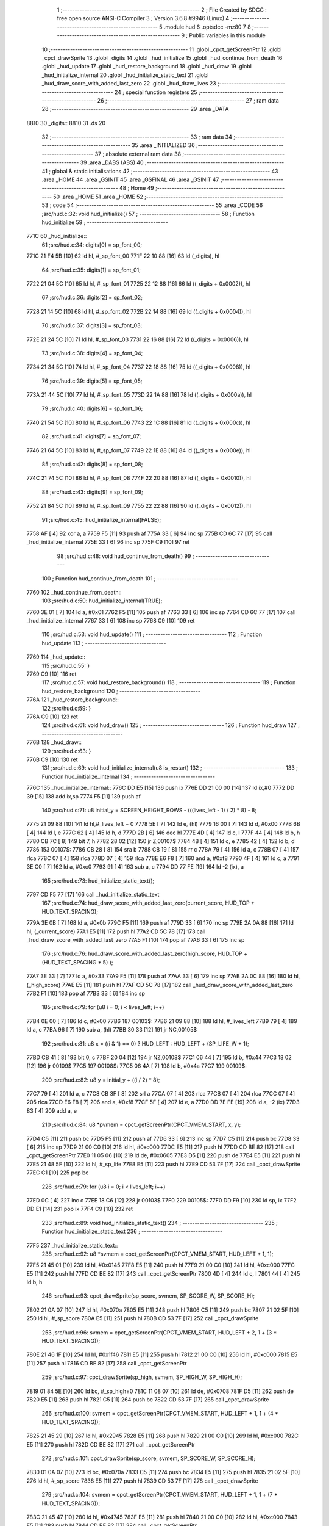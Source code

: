                               1 ;--------------------------------------------------------
                              2 ; File Created by SDCC : free open source ANSI-C Compiler
                              3 ; Version 3.6.8 #9946 (Linux)
                              4 ;--------------------------------------------------------
                              5 	.module hud
                              6 	.optsdcc -mz80
                              7 	
                              8 ;--------------------------------------------------------
                              9 ; Public variables in this module
                             10 ;--------------------------------------------------------
                             11 	.globl _cpct_getScreenPtr
                             12 	.globl _cpct_drawSprite
                             13 	.globl _digits
                             14 	.globl _hud_initialize
                             15 	.globl _hud_continue_from_death
                             16 	.globl _hud_update
                             17 	.globl _hud_restore_background
                             18 	.globl _hud_draw
                             19 	.globl _hud_initialize_internal
                             20 	.globl _hud_initialize_static_text
                             21 	.globl _hud_draw_score_with_added_last_zero
                             22 	.globl _hud_draw_lives
                             23 ;--------------------------------------------------------
                             24 ; special function registers
                             25 ;--------------------------------------------------------
                             26 ;--------------------------------------------------------
                             27 ; ram data
                             28 ;--------------------------------------------------------
                             29 	.area _DATA
   8810                      30 _digits::
   8810                      31 	.ds 20
                             32 ;--------------------------------------------------------
                             33 ; ram data
                             34 ;--------------------------------------------------------
                             35 	.area _INITIALIZED
                             36 ;--------------------------------------------------------
                             37 ; absolute external ram data
                             38 ;--------------------------------------------------------
                             39 	.area _DABS (ABS)
                             40 ;--------------------------------------------------------
                             41 ; global & static initialisations
                             42 ;--------------------------------------------------------
                             43 	.area _HOME
                             44 	.area _GSINIT
                             45 	.area _GSFINAL
                             46 	.area _GSINIT
                             47 ;--------------------------------------------------------
                             48 ; Home
                             49 ;--------------------------------------------------------
                             50 	.area _HOME
                             51 	.area _HOME
                             52 ;--------------------------------------------------------
                             53 ; code
                             54 ;--------------------------------------------------------
                             55 	.area _CODE
                             56 ;src/hud.c:32: void hud_initialize()
                             57 ;	---------------------------------
                             58 ; Function hud_initialize
                             59 ; ---------------------------------
   771C                      60 _hud_initialize::
                             61 ;src/hud.c:34: digits[0] = sp_font_00; 
   771C 21 F4 5B      [10]   62 	ld	hl, #_sp_font_00
   771F 22 10 88      [16]   63 	ld	(_digits), hl
                             64 ;src/hud.c:35: digits[1] = sp_font_01; 
   7722 21 04 5C      [10]   65 	ld	hl, #_sp_font_01
   7725 22 12 88      [16]   66 	ld	((_digits + 0x0002)), hl
                             67 ;src/hud.c:36: digits[2] = sp_font_02; 
   7728 21 14 5C      [10]   68 	ld	hl, #_sp_font_02
   772B 22 14 88      [16]   69 	ld	((_digits + 0x0004)), hl
                             70 ;src/hud.c:37: digits[3] = sp_font_03; 
   772E 21 24 5C      [10]   71 	ld	hl, #_sp_font_03
   7731 22 16 88      [16]   72 	ld	((_digits + 0x0006)), hl
                             73 ;src/hud.c:38: digits[4] = sp_font_04; 
   7734 21 34 5C      [10]   74 	ld	hl, #_sp_font_04
   7737 22 18 88      [16]   75 	ld	((_digits + 0x0008)), hl
                             76 ;src/hud.c:39: digits[5] = sp_font_05; 
   773A 21 44 5C      [10]   77 	ld	hl, #_sp_font_05
   773D 22 1A 88      [16]   78 	ld	((_digits + 0x000a)), hl
                             79 ;src/hud.c:40: digits[6] = sp_font_06; 
   7740 21 54 5C      [10]   80 	ld	hl, #_sp_font_06
   7743 22 1C 88      [16]   81 	ld	((_digits + 0x000c)), hl
                             82 ;src/hud.c:41: digits[7] = sp_font_07; 
   7746 21 64 5C      [10]   83 	ld	hl, #_sp_font_07
   7749 22 1E 88      [16]   84 	ld	((_digits + 0x000e)), hl
                             85 ;src/hud.c:42: digits[8] = sp_font_08; 
   774C 21 74 5C      [10]   86 	ld	hl, #_sp_font_08
   774F 22 20 88      [16]   87 	ld	((_digits + 0x0010)), hl
                             88 ;src/hud.c:43: digits[9] = sp_font_09; 
   7752 21 84 5C      [10]   89 	ld	hl, #_sp_font_09
   7755 22 22 88      [16]   90 	ld	((_digits + 0x0012)), hl
                             91 ;src/hud.c:45: hud_initialize_internal(FALSE);
   7758 AF            [ 4]   92 	xor	a, a
   7759 F5            [11]   93 	push	af
   775A 33            [ 6]   94 	inc	sp
   775B CD 6C 77      [17]   95 	call	_hud_initialize_internal
   775E 33            [ 6]   96 	inc	sp
   775F C9            [10]   97 	ret
                             98 ;src/hud.c:48: void hud_continue_from_death()
                             99 ;	---------------------------------
                            100 ; Function hud_continue_from_death
                            101 ; ---------------------------------
   7760                     102 _hud_continue_from_death::
                            103 ;src/hud.c:50: hud_initialize_internal(TRUE);
   7760 3E 01         [ 7]  104 	ld	a, #0x01
   7762 F5            [11]  105 	push	af
   7763 33            [ 6]  106 	inc	sp
   7764 CD 6C 77      [17]  107 	call	_hud_initialize_internal
   7767 33            [ 6]  108 	inc	sp
   7768 C9            [10]  109 	ret
                            110 ;src/hud.c:53: void hud_update()
                            111 ;	---------------------------------
                            112 ; Function hud_update
                            113 ; ---------------------------------
   7769                     114 _hud_update::
                            115 ;src/hud.c:55: }
   7769 C9            [10]  116 	ret
                            117 ;src/hud.c:57: void hud_restore_background()
                            118 ;	---------------------------------
                            119 ; Function hud_restore_background
                            120 ; ---------------------------------
   776A                     121 _hud_restore_background::
                            122 ;src/hud.c:59: }
   776A C9            [10]  123 	ret
                            124 ;src/hud.c:61: void hud_draw()
                            125 ;	---------------------------------
                            126 ; Function hud_draw
                            127 ; ---------------------------------
   776B                     128 _hud_draw::
                            129 ;src/hud.c:63: }
   776B C9            [10]  130 	ret
                            131 ;src/hud.c:69: void hud_initialize_internal(u8 is_restart)
                            132 ;	---------------------------------
                            133 ; Function hud_initialize_internal
                            134 ; ---------------------------------
   776C                     135 _hud_initialize_internal::
   776C DD E5         [15]  136 	push	ix
   776E DD 21 00 00   [14]  137 	ld	ix,#0
   7772 DD 39         [15]  138 	add	ix,sp
   7774 F5            [11]  139 	push	af
                            140 ;src/hud.c:71: u8 initial_y = SCREEN_HEIGHT_ROWS - (((lives_left - 1) / 2) * 8) - 8;
   7775 21 09 88      [10]  141 	ld	hl,#_lives_left + 0
   7778 5E            [ 7]  142 	ld	e, (hl)
   7779 16 00         [ 7]  143 	ld	d, #0x00
   777B 6B            [ 4]  144 	ld	l, e
   777C 62            [ 4]  145 	ld	h, d
   777D 2B            [ 6]  146 	dec	hl
   777E 4D            [ 4]  147 	ld	c, l
   777F 44            [ 4]  148 	ld	b, h
   7780 CB 7C         [ 8]  149 	bit	7, h
   7782 28 02         [12]  150 	jr	Z,00107$
   7784 4B            [ 4]  151 	ld	c, e
   7785 42            [ 4]  152 	ld	b, d
   7786                     153 00107$:
   7786 CB 28         [ 8]  154 	sra	b
   7788 CB 19         [ 8]  155 	rr	c
   778A 79            [ 4]  156 	ld	a, c
   778B 07            [ 4]  157 	rlca
   778C 07            [ 4]  158 	rlca
   778D 07            [ 4]  159 	rlca
   778E E6 F8         [ 7]  160 	and	a, #0xf8
   7790 4F            [ 4]  161 	ld	c, a
   7791 3E C0         [ 7]  162 	ld	a, #0xc0
   7793 91            [ 4]  163 	sub	a, c
   7794 DD 77 FE      [19]  164 	ld	-2 (ix), a
                            165 ;src/hud.c:73: hud_initialize_static_text();
   7797 CD F5 77      [17]  166 	call	_hud_initialize_static_text
                            167 ;src/hud.c:74: hud_draw_score_with_added_last_zero(current_score, HUD_TOP + HUD_TEXT_SPACING);
   779A 3E 0B         [ 7]  168 	ld	a, #0x0b
   779C F5            [11]  169 	push	af
   779D 33            [ 6]  170 	inc	sp
   779E 2A 0A 88      [16]  171 	ld	hl, (_current_score)
   77A1 E5            [11]  172 	push	hl
   77A2 CD 5C 78      [17]  173 	call	_hud_draw_score_with_added_last_zero
   77A5 F1            [10]  174 	pop	af
   77A6 33            [ 6]  175 	inc	sp
                            176 ;src/hud.c:76: hud_draw_score_with_added_last_zero(high_score, HUD_TOP + (HUD_TEXT_SPACING * 5) );
   77A7 3E 33         [ 7]  177 	ld	a, #0x33
   77A9 F5            [11]  178 	push	af
   77AA 33            [ 6]  179 	inc	sp
   77AB 2A 0C 88      [16]  180 	ld	hl, (_high_score)
   77AE E5            [11]  181 	push	hl
   77AF CD 5C 78      [17]  182 	call	_hud_draw_score_with_added_last_zero
   77B2 F1            [10]  183 	pop	af
   77B3 33            [ 6]  184 	inc	sp
                            185 ;src/hud.c:79: for (u8 i = 0; i < lives_left; i++)
   77B4 0E 00         [ 7]  186 	ld	c, #0x00
   77B6                     187 00103$:
   77B6 21 09 88      [10]  188 	ld	hl, #_lives_left
   77B9 79            [ 4]  189 	ld	a, c
   77BA 96            [ 7]  190 	sub	a, (hl)
   77BB 30 33         [12]  191 	jr	NC,00105$
                            192 ;src/hud.c:81: u8 x = ((i & 1) == 0) ? HUD_LEFT : HUD_LEFT + (SP_LIFE_W + 1);
   77BD CB 41         [ 8]  193 	bit	0, c
   77BF 20 04         [12]  194 	jr	NZ,00108$
   77C1 06 44         [ 7]  195 	ld	b, #0x44
   77C3 18 02         [12]  196 	jr	00109$
   77C5                     197 00108$:
   77C5 06 4A         [ 7]  198 	ld	b, #0x4a
   77C7                     199 00109$:
                            200 ;src/hud.c:82: u8 y = initial_y + ((i / 2) * 8);
   77C7 79            [ 4]  201 	ld	a, c
   77C8 CB 3F         [ 8]  202 	srl	a
   77CA 07            [ 4]  203 	rlca
   77CB 07            [ 4]  204 	rlca
   77CC 07            [ 4]  205 	rlca
   77CD E6 F8         [ 7]  206 	and	a, #0xf8
   77CF 5F            [ 4]  207 	ld	e, a
   77D0 DD 7E FE      [19]  208 	ld	a, -2 (ix)
   77D3 83            [ 4]  209 	add	a, e
                            210 ;src/hud.c:84: u8 *pvmem = cpct_getScreenPtr(CPCT_VMEM_START, x, y);
   77D4 C5            [11]  211 	push	bc
   77D5 F5            [11]  212 	push	af
   77D6 33            [ 6]  213 	inc	sp
   77D7 C5            [11]  214 	push	bc
   77D8 33            [ 6]  215 	inc	sp
   77D9 21 00 C0      [10]  216 	ld	hl, #0xc000
   77DC E5            [11]  217 	push	hl
   77DD CD BE 82      [17]  218 	call	_cpct_getScreenPtr
   77E0 11 05 06      [10]  219 	ld	de, #0x0605
   77E3 D5            [11]  220 	push	de
   77E4 E5            [11]  221 	push	hl
   77E5 21 48 5F      [10]  222 	ld	hl, #_sp_life
   77E8 E5            [11]  223 	push	hl
   77E9 CD 53 7F      [17]  224 	call	_cpct_drawSprite
   77EC C1            [10]  225 	pop	bc
                            226 ;src/hud.c:79: for (u8 i = 0; i < lives_left; i++)
   77ED 0C            [ 4]  227 	inc	c
   77EE 18 C6         [12]  228 	jr	00103$
   77F0                     229 00105$:
   77F0 DD F9         [10]  230 	ld	sp, ix
   77F2 DD E1         [14]  231 	pop	ix
   77F4 C9            [10]  232 	ret
                            233 ;src/hud.c:89: void hud_initialize_static_text()
                            234 ;	---------------------------------
                            235 ; Function hud_initialize_static_text
                            236 ; ---------------------------------
   77F5                     237 _hud_initialize_static_text::
                            238 ;src/hud.c:92: u8 *svmem = cpct_getScreenPtr(CPCT_VMEM_START, HUD_LEFT + 1, 1);
   77F5 21 45 01      [10]  239 	ld	hl, #0x0145
   77F8 E5            [11]  240 	push	hl
   77F9 21 00 C0      [10]  241 	ld	hl, #0xc000
   77FC E5            [11]  242 	push	hl
   77FD CD BE 82      [17]  243 	call	_cpct_getScreenPtr
   7800 4D            [ 4]  244 	ld	c, l
   7801 44            [ 4]  245 	ld	b, h
                            246 ;src/hud.c:93: cpct_drawSprite(sp_score, svmem, SP_SCORE_W, SP_SCORE_H);
   7802 21 0A 07      [10]  247 	ld	hl, #0x070a
   7805 E5            [11]  248 	push	hl
   7806 C5            [11]  249 	push	bc
   7807 21 02 5F      [10]  250 	ld	hl, #_sp_score
   780A E5            [11]  251 	push	hl
   780B CD 53 7F      [17]  252 	call	_cpct_drawSprite
                            253 ;src/hud.c:96: svmem = cpct_getScreenPtr(CPCT_VMEM_START, HUD_LEFT + 2, 1 + (3 * HUD_TEXT_SPACING));
   780E 21 46 1F      [10]  254 	ld	hl, #0x1f46
   7811 E5            [11]  255 	push	hl
   7812 21 00 C0      [10]  256 	ld	hl, #0xc000
   7815 E5            [11]  257 	push	hl
   7816 CD BE 82      [17]  258 	call	_cpct_getScreenPtr
                            259 ;src/hud.c:97: cpct_drawSprite(sp_high, svmem, SP_HIGH_W, SP_HIGH_H);
   7819 01 84 5E      [10]  260 	ld	bc, #_sp_high+0
   781C 11 08 07      [10]  261 	ld	de, #0x0708
   781F D5            [11]  262 	push	de
   7820 E5            [11]  263 	push	hl
   7821 C5            [11]  264 	push	bc
   7822 CD 53 7F      [17]  265 	call	_cpct_drawSprite
                            266 ;src/hud.c:100: svmem = cpct_getScreenPtr(CPCT_VMEM_START, HUD_LEFT + 1, 1 + (4 * HUD_TEXT_SPACING));
   7825 21 45 29      [10]  267 	ld	hl, #0x2945
   7828 E5            [11]  268 	push	hl
   7829 21 00 C0      [10]  269 	ld	hl, #0xc000
   782C E5            [11]  270 	push	hl
   782D CD BE 82      [17]  271 	call	_cpct_getScreenPtr
                            272 ;src/hud.c:101: cpct_drawSprite(sp_score, svmem, SP_SCORE_W, SP_SCORE_H);
   7830 01 0A 07      [10]  273 	ld	bc, #0x070a
   7833 C5            [11]  274 	push	bc
   7834 E5            [11]  275 	push	hl
   7835 21 02 5F      [10]  276 	ld	hl, #_sp_score
   7838 E5            [11]  277 	push	hl
   7839 CD 53 7F      [17]  278 	call	_cpct_drawSprite
                            279 ;src/hud.c:104: svmem = cpct_getScreenPtr(CPCT_VMEM_START, HUD_LEFT + 1, 1 + (7 * HUD_TEXT_SPACING));
   783C 21 45 47      [10]  280 	ld	hl, #0x4745
   783F E5            [11]  281 	push	hl
   7840 21 00 C0      [10]  282 	ld	hl, #0xc000
   7843 E5            [11]  283 	push	hl
   7844 CD BE 82      [17]  284 	call	_cpct_getScreenPtr
                            285 ;src/hud.c:105: cpct_drawSprite(sp_level, svmem, SP_LEVEL_W, SP_LEVEL_H);
   7847 01 BC 5E      [10]  286 	ld	bc, #_sp_level+0
   784A 11 0A 07      [10]  287 	ld	de, #0x070a
   784D D5            [11]  288 	push	de
   784E E5            [11]  289 	push	hl
   784F C5            [11]  290 	push	bc
   7850 CD 53 7F      [17]  291 	call	_cpct_drawSprite
                            292 ;src/hud.c:107: hud_draw_lives(1 + (8 * HUD_TEXT_SPACING));
   7853 3E 51         [ 7]  293 	ld	a, #0x51
   7855 F5            [11]  294 	push	af
   7856 33            [ 6]  295 	inc	sp
   7857 CD E3 78      [17]  296 	call	_hud_draw_lives
   785A 33            [ 6]  297 	inc	sp
   785B C9            [10]  298 	ret
                            299 ;src/hud.c:113: void hud_draw_score_with_added_last_zero(u16 score, u8 row)
                            300 ;	---------------------------------
                            301 ; Function hud_draw_score_with_added_last_zero
                            302 ; ---------------------------------
   785C                     303 _hud_draw_score_with_added_last_zero::
   785C DD E5         [15]  304 	push	ix
   785E DD 21 00 00   [14]  305 	ld	ix,#0
   7862 DD 39         [15]  306 	add	ix,sp
   7864 F5            [11]  307 	push	af
   7865 3B            [ 6]  308 	dec	sp
                            309 ;src/hud.c:116: u8 *svmem = cpct_getScreenPtr(CPCT_VMEM_START, 80 - 2, row);
   7866 DD 56 06      [19]  310 	ld	d, 6 (ix)
   7869 1E 4E         [ 7]  311 	ld	e,#0x4e
   786B D5            [11]  312 	push	de
   786C 21 00 C0      [10]  313 	ld	hl, #0xc000
   786F E5            [11]  314 	push	hl
   7870 CD BE 82      [17]  315 	call	_cpct_getScreenPtr
   7873 33            [ 6]  316 	inc	sp
   7874 33            [ 6]  317 	inc	sp
                            318 ;src/hud.c:121: cpct_drawSprite(sp_font_00, svmem, SP_FONT_CHAR_W, SP_FONT_CHAR_H);
   7875 4D            [ 4]  319 	ld	c, l
   7876 44            [ 4]  320 	ld	b, h
   7877 C5            [11]  321 	push	bc
   7878 21 02 08      [10]  322 	ld	hl, #0x0802
   787B E5            [11]  323 	push	hl
   787C C5            [11]  324 	push	bc
   787D 21 F4 5B      [10]  325 	ld	hl, #_sp_font_00
   7880 E5            [11]  326 	push	hl
   7881 CD 53 7F      [17]  327 	call	_cpct_drawSprite
                            328 ;src/hud.c:124: for (i = 0; i < 5; i++)
   7884 DD 36 FF 00   [19]  329 	ld	-1 (ix), #0x00
   7888                     330 00102$:
                            331 ;src/hud.c:126: u8 digit =  (score % 10);
   7888 21 0A 00      [10]  332 	ld	hl, #0x000a
   788B E5            [11]  333 	push	hl
   788C DD 6E 04      [19]  334 	ld	l,4 (ix)
   788F DD 66 05      [19]  335 	ld	h,5 (ix)
   7892 E5            [11]  336 	push	hl
   7893 CD 93 80      [17]  337 	call	__moduint
   7896 F1            [10]  338 	pop	af
   7897 F1            [10]  339 	pop	af
   7898 4D            [ 4]  340 	ld	c, l
                            341 ;src/hud.c:128: cpct_drawSprite(digits[digit], (svmem - (2 * (i+1))), SP_FONT_CHAR_W, SP_FONT_CHAR_H);
   7899 DD 6E FF      [19]  342 	ld	l, -1 (ix)
   789C 26 00         [ 7]  343 	ld	h, #0x00
   789E 23            [ 6]  344 	inc	hl
   789F 29            [11]  345 	add	hl, hl
   78A0 DD 7E FD      [19]  346 	ld	a, -3 (ix)
   78A3 95            [ 4]  347 	sub	a, l
   78A4 5F            [ 4]  348 	ld	e, a
   78A5 DD 7E FE      [19]  349 	ld	a, -2 (ix)
   78A8 9C            [ 4]  350 	sbc	a, h
   78A9 57            [ 4]  351 	ld	d, a
   78AA 69            [ 4]  352 	ld	l, c
   78AB 26 00         [ 7]  353 	ld	h, #0x00
   78AD 29            [11]  354 	add	hl, hl
   78AE 01 10 88      [10]  355 	ld	bc, #_digits
   78B1 09            [11]  356 	add	hl, bc
   78B2 4E            [ 7]  357 	ld	c, (hl)
   78B3 23            [ 6]  358 	inc	hl
   78B4 46            [ 7]  359 	ld	b, (hl)
   78B5 21 02 08      [10]  360 	ld	hl, #0x0802
   78B8 E5            [11]  361 	push	hl
   78B9 D5            [11]  362 	push	de
   78BA C5            [11]  363 	push	bc
   78BB CD 53 7F      [17]  364 	call	_cpct_drawSprite
                            365 ;src/hud.c:129: score /= 10;
   78BE 21 0A 00      [10]  366 	ld	hl, #0x000a
   78C1 E5            [11]  367 	push	hl
   78C2 DD 6E 04      [19]  368 	ld	l,4 (ix)
   78C5 DD 66 05      [19]  369 	ld	h,5 (ix)
   78C8 E5            [11]  370 	push	hl
   78C9 CD 79 7E      [17]  371 	call	__divuint
   78CC F1            [10]  372 	pop	af
   78CD F1            [10]  373 	pop	af
   78CE DD 75 04      [19]  374 	ld	4 (ix), l
   78D1 DD 74 05      [19]  375 	ld	5 (ix), h
                            376 ;src/hud.c:124: for (i = 0; i < 5; i++)
   78D4 DD 34 FF      [23]  377 	inc	-1 (ix)
   78D7 DD 7E FF      [19]  378 	ld	a, -1 (ix)
   78DA D6 05         [ 7]  379 	sub	a, #0x05
   78DC 38 AA         [12]  380 	jr	C,00102$
   78DE DD F9         [10]  381 	ld	sp, ix
   78E0 DD E1         [14]  382 	pop	ix
   78E2 C9            [10]  383 	ret
                            384 ;src/hud.c:135: void hud_draw_lives(u8 row)
                            385 ;	---------------------------------
                            386 ; Function hud_draw_lives
                            387 ; ---------------------------------
   78E3                     388 _hud_draw_lives::
   78E3 DD E5         [15]  389 	push	ix
   78E5 DD 21 00 00   [14]  390 	ld	ix,#0
   78E9 DD 39         [15]  391 	add	ix,sp
   78EB F5            [11]  392 	push	af
   78EC 3B            [ 6]  393 	dec	sp
                            394 ;src/hud.c:137: u8 num = current_level_num + 1;
   78ED 3A 08 88      [13]  395 	ld	a,(#_current_level_num + 0)
   78F0 3C            [ 4]  396 	inc	a
   78F1 DD 77 FD      [19]  397 	ld	-3 (ix), a
                            398 ;src/hud.c:138: u8 *svmem = cpct_getScreenPtr(CPCT_VMEM_START, 74, row);
   78F4 DD 56 04      [19]  399 	ld	d, 4 (ix)
   78F7 1E 4A         [ 7]  400 	ld	e,#0x4a
   78F9 D5            [11]  401 	push	de
   78FA 21 00 C0      [10]  402 	ld	hl, #0xc000
   78FD E5            [11]  403 	push	hl
   78FE CD BE 82      [17]  404 	call	_cpct_getScreenPtr
   7901 DD 75 FE      [19]  405 	ld	-2 (ix), l
   7904 DD 74 FF      [19]  406 	ld	-1 (ix), h
                            407 ;src/hud.c:141: u8 digit =  (num % 10);
   7907 3E 0A         [ 7]  408 	ld	a, #0x0a
   7909 F5            [11]  409 	push	af
   790A 33            [ 6]  410 	inc	sp
   790B DD 7E FD      [19]  411 	ld	a, -3 (ix)
   790E F5            [11]  412 	push	af
   790F 33            [ 6]  413 	inc	sp
   7910 CD 87 80      [17]  414 	call	__moduchar
   7913 F1            [10]  415 	pop	af
   7914 4D            [ 4]  416 	ld	c, l
                            417 ;src/hud.c:142: cpct_drawSprite(digits[digit], svmem , SP_FONT_CHAR_W, SP_FONT_CHAR_H);
   7915 DD 5E FE      [19]  418 	ld	e,-2 (ix)
   7918 DD 56 FF      [19]  419 	ld	d,-1 (ix)
   791B 69            [ 4]  420 	ld	l, c
   791C 26 00         [ 7]  421 	ld	h, #0x00
   791E 29            [11]  422 	add	hl, hl
   791F 01 10 88      [10]  423 	ld	bc, #_digits
   7922 09            [11]  424 	add	hl, bc
   7923 4E            [ 7]  425 	ld	c, (hl)
   7924 23            [ 6]  426 	inc	hl
   7925 46            [ 7]  427 	ld	b, (hl)
   7926 21 02 08      [10]  428 	ld	hl, #0x0802
   7929 E5            [11]  429 	push	hl
   792A D5            [11]  430 	push	de
   792B C5            [11]  431 	push	bc
   792C CD 53 7F      [17]  432 	call	_cpct_drawSprite
                            433 ;src/hud.c:144: digit =  ((num / 10) % 10);
   792F 3E 0A         [ 7]  434 	ld	a, #0x0a
   7931 F5            [11]  435 	push	af
   7932 33            [ 6]  436 	inc	sp
   7933 DD 7E FD      [19]  437 	ld	a, -3 (ix)
   7936 F5            [11]  438 	push	af
   7937 33            [ 6]  439 	inc	sp
   7938 CD 81 7E      [17]  440 	call	__divuchar
   793B F1            [10]  441 	pop	af
   793C 45            [ 4]  442 	ld	b, l
   793D 3E 0A         [ 7]  443 	ld	a, #0x0a
   793F F5            [11]  444 	push	af
   7940 33            [ 6]  445 	inc	sp
   7941 C5            [11]  446 	push	bc
   7942 33            [ 6]  447 	inc	sp
   7943 CD 87 80      [17]  448 	call	__moduchar
   7946 F1            [10]  449 	pop	af
                            450 ;src/hud.c:145: cpct_drawSprite(digits[digit], svmem - 2 , SP_FONT_CHAR_W, SP_FONT_CHAR_H);
   7947 DD 5E FE      [19]  451 	ld	e, -2 (ix)
   794A DD 56 FF      [19]  452 	ld	d, -1 (ix)
   794D 1B            [ 6]  453 	dec	de
   794E 1B            [ 6]  454 	dec	de
   794F 26 00         [ 7]  455 	ld	h, #0x00
   7951 29            [11]  456 	add	hl, hl
   7952 01 10 88      [10]  457 	ld	bc, #_digits
   7955 09            [11]  458 	add	hl, bc
   7956 4E            [ 7]  459 	ld	c, (hl)
   7957 23            [ 6]  460 	inc	hl
   7958 46            [ 7]  461 	ld	b, (hl)
   7959 21 02 08      [10]  462 	ld	hl, #0x0802
   795C E5            [11]  463 	push	hl
   795D D5            [11]  464 	push	de
   795E C5            [11]  465 	push	bc
   795F CD 53 7F      [17]  466 	call	_cpct_drawSprite
   7962 DD F9         [10]  467 	ld	sp, ix
   7964 DD E1         [14]  468 	pop	ix
   7966 C9            [10]  469 	ret
                            470 	.area _CODE
                            471 	.area _INITIALIZER
                            472 	.area _CABS (ABS)
